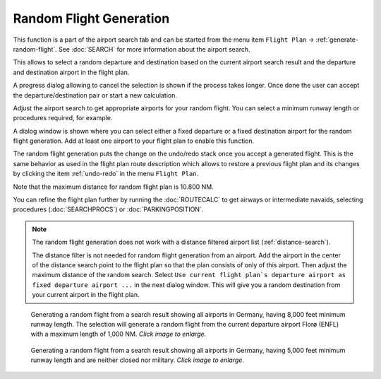 ﻿Random Flight Generation
-------------------------------------

This function is a part of the airport search tab and can be started from the menu item ``Flight Plan`` -> :ref:`generate-random-flight`.
See :doc:`SEARCH` for more information about the airport search.

This allows to select a random departure and destination based on the current airport search result and
the departure and destination airport in the flight plan.

A progress dialog allowing to cancel the selection is shown if the process takes longer.
Once done the user can accept the departure/destination pair or start a new calculation.

Adjust the airport search to get appropriate airports for your random flight.
You can select a minimum runway length or procedures required, for example.

A dialog window is shown where you can select either a fixed departure or a fixed destination
airport for the random flight generation. Add at least one airport to your flight plan to enable this
function.

The random flight generation puts the change on the undo/redo stack once you accept a
generated flight. This is the same behavior as used in the flight plan route description which
allows to restore a previous flight plan and its changes by clicking the item :ref:`undo-redo` in the menu ``Flight Plan``.

Note that the maximum distance for random flight plan is 10.800 NM.

You can refine the flight plan further by running the :doc:`ROUTECALC` to get airways or intermediate navaids,
selecting procedures (:doc:`SEARCHPROCS`) or :doc:`PARKINGPOSITION`.

.. note::

  The random flight generation does not work with a distance filtered airport list (:ref:`distance-search`).

  The distance filter is not needed for random flight generation from an airport.
  Add the airport in the center of the distance search point to the flight plan
  so that the plan consists of only of this airport.
  Then adjust the maximum distance of the random search. Select
  ``Use current flight plan`s departure airport as fixed departure airport ...`` in the next dialog window.
  This will give you a random destination from your current airport in the flight plan.

.. figure:: ../images/randomselect.jpg
  :scale: 50%

  Generating a random flight from a search result showing all airports in Germany, having 8,000
  feet minimum runway length. The selection will generate a random flight from the current departure
  airport Florø (ENFL) with a maximum length of 1,000 NM.
  *Click image to enlarge.*

.. figure:: ../images/randomflight.jpg
  :scale: 50%

  Generating a random flight from a search result showing all airports in Germany, having 5,000
  feet minimum runway length and are neither closed nor military. *Click image to enlarge.*


